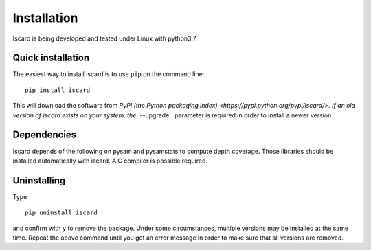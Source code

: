 ============
Installation
============

Iscard is being developed and tested under Linux with python3.7. 

Quick installation
------------------

The easiest way to install iscard is to use ``pip`` on the command line::

    pip install iscard

This will download the software from `PyPI (the Python packaging
index) <https://pypi.python.org/pypi/iscard/>.
If an old version of iscard exists on your system, the ``--upgrade`` parameter is required in order
to install a newer version. 

.. _dependencies:

Dependencies
------------

Iscard depends of the following on pysam and pysamstats to compute depth coverage.
Those libraries should be installed automatically with iscard. 
A C compiler is possible required. 


Uninstalling
------------

Type  ::

    pip uninstall iscard

and confirm with ``y`` to remove the package. Under some circumstances, multiple
versions may be installed at the same time. Repeat the above command until you
get an error message in order to make sure that all versions are removed.

